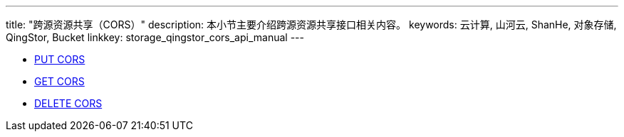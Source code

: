 ---
title: "跨源资源共享（CORS）"
description: 本小节主要介绍跨源资源共享接口相关内容。
keywords: 云计算, 山河云, ShanHe, 对象存储, QingStor, Bucket
linkkey: storage_qingstor_cors_api_manual
---

- link:put_cors/[PUT CORS]
- link:get_cors/[GET CORS]
- link:delete_cors/[DELETE CORS]